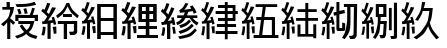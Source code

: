 SplineFontDB: 3.0
FontName: ElfennauCJK
FullName: ElfennauCJK
FamilyName: Elfennau
Weight: Regular
Copyright: Copyright (c) 2017, Klaus Llwynog
UComments: "2017-12-28: Created with FontForge (http://fontforge.org)"
Version: 001.000
ItalicAngle: 0
UnderlinePosition: -26
UnderlineWidth: 13
Ascent: 204
Descent: 52
InvalidEm: 0
LayerCount: 2
Layer: 0 0 "Back" 1
Layer: 1 0 "Fore" 0
XUID: [1021 484 708578523 2988214]
StyleMap: 0x0000
FSType: 0
OS2Version: 0
OS2_WeightWidthSlopeOnly: 0
OS2_UseTypoMetrics: 1
CreationTime: 1514527832
ModificationTime: 1514621170
PfmFamily: 17
TTFWeight: 400
TTFWidth: 5
LineGap: 23
VLineGap: 23
OS2TypoAscent: 0
OS2TypoAOffset: 1
OS2TypoDescent: 0
OS2TypoDOffset: 1
OS2TypoLinegap: 23
OS2WinAscent: 0
OS2WinAOffset: 1
OS2WinDescent: 0
OS2WinDOffset: 1
HheadAscent: 0
HheadAOffset: 1
HheadDescent: 0
HheadDOffset: 1
OS2Vendor: 'PfEd'
MarkAttachClasses: 1
DEI: 91125
LangName: 1033
GaspTable: 2 5 2 65535 3 0
Encoding: ISO8859-1
UnicodeInterp: none
NameList: AGL For New Fonts
DisplaySize: -48
AntiAlias: 1
FitToEm: 0
WinInfo: 0 38 14
BeginPrivate: 0
EndPrivate
TeXData: 1 0 0 346030 173015 115343 0 1048576 115343 783286 444596 497025 792723 393216 433062 380633 303038 157286 324010 404750 52429 2506097 1059062 262144
BeginChars: 256 12

StartChar: three
Encoding: 51 51 0
Width: 256
Flags: HW
LayerCount: 2
Fore
SplineSet
207 177 m 5
 223 157 223 157 234 132 c 5
 216 124 l 5
 209 141 l 5
 181 136 l 5
 173 114 l 5
 239 114 l 5
 239 97 l 5
 209 97 l 5
 226 78 226 78 247 67 c 5
 236 49 l 5
 213 64 213 64 189 97 c 5
 164 97 l 5
 144 66 144 66 111 51 c 5
 103 68 l 5
 125 78 125 78 140 97 c 5
 110 97 l 5
 110 114 l 5
 151 114 l 5
 159 133 l 5
 128 130 l 5
 123 146 l 5
 147 162 147 162 163 193 c 5
 181 188 l 5
 167 161 167 161 154 149 c 5
 200 156 l 5
 191 170 l 5
 207 177 l 5
186 87 m 5
 198 74 l 5
 172 47 172 47 133 32 c 5
 122 49 l 5
 163 64 163 64 186 87 c 5
203 60 m 5
 216 46 l 5
 181 12 181 12 129 -6 c 5
 118 11 l 5
 175 31 175 31 203 60 c 5
224 30 m 5
 236 16 l 5
 197 -26 197 -26 126 -39 c 5
 116 -23 l 5
 190 -7 190 -7 224 30 c 5
92 158 m 5
 74 115 74 115 50 78 c 5
 76 82 l 5
 71 99 l 5
 88 102 l 5
 93 80 93 80 98 53 c 5
 81 52 l 5
 79 63 l 5
 66 61 l 5
 66 -39 l 5
 45 -39 l 5
 45 56 l 5
 12 51 l 5
 7 70 l 5
 24 72 l 5
 34 87 34 87 42 102 c 5
 24 124 24 124 5 140 c 5
 17 156 l 5
 20 152 20 152 24 148 c 5
 34 169 34 169 41 191 c 5
 60 187 l 5
 51 159 51 159 38 135 c 5
 45 128 45 128 53 120 c 5
 63 142 63 142 72 165 c 5
 92 158 l 5
78 39 m 5
 94 40 l 5
 98 20 98 20 101 -4 c 5
 84 -5 l 5
 82 17 82 17 78 39 c 5
17 38 m 5
 33 35 l 5
 31 5 31 5 25 -19 c 5
 8 -16 l 5
 15 12 15 12 17 38 c 5
EndSplineSet
Validated: 1
EndChar

StartChar: four
Encoding: 52 52 1
Width: 256
Flags: HW
LayerCount: 2
Fore
SplineSet
240 -7 m 5
 177 -7 l 5
 177 -38 l 5
 159 -38 l 5
 159 -7 l 5
 100 -7 l 5
 100 12 l 5
 159 12 l 5
 159 36 l 5
 108 36 l 5
 108 55 l 5
 159 55 l 5
 159 77 l 5
 115 77 l 5
 115 96 l 5
 159 96 l 5
 159 117 l 5
 100 117 l 5
 100 136 l 5
 159 136 l 5
 159 156 l 5
 115 156 l 5
 115 175 l 5
 159 175 l 5
 159 192 l 5
 177 192 l 5
 177 175 l 5
 227 175 l 5
 227 136 l 5
 242 136 l 5
 242 117 l 5
 227 117 l 5
 227 77 l 5
 177 77 l 5
 177 55 l 5
 231 55 l 5
 231 36 l 5
 177 36 l 5
 177 12 l 5
 240 12 l 5
 240 -7 l 5
209 156 m 5
 177 156 l 5
 177 136 l 5
 209 136 l 5
 209 156 l 5
209 117 m 5
 177 117 l 5
 177 96 l 5
 209 96 l 5
 209 117 l 5
91 161 m 5
 79 133 79 133 45 79 c 5
 71 82 l 5
 69 91 69 91 66 100 c 5
 80 103 l 5
 87 83 87 83 93 56 c 5
 79 52 l 5
 77 59 77 59 76 65 c 5
 61 63 l 5
 61 -37 l 5
 42 -37 l 5
 42 60 l 5
 13 57 l 5
 11 74 l 5
 23 76 l 5
 33 90 33 90 41 106 c 5
 25 125 25 125 7 140 c 5
 16 156 l 5
 21 152 21 152 25 147 c 5
 34 168 34 168 41 192 c 5
 58 189 l 5
 49 161 49 161 38 134 c 5
 44 129 44 129 50 122 c 5
 59 143 59 143 69 165 c 5
 91 161 l 5
73 39 m 5
 93 42 l 5
 94 20 94 20 94 -2 c 5
 79 -2 l 5
 77 17 77 17 73 39 c 5
16 42 m 5
 32 39 l 5
 29 4 29 4 23 -15 c 5
 8 -11 l 5
 15 20 15 20 16 42 c 5
EndSplineSet
Validated: 1
EndChar

StartChar: five
Encoding: 53 53 2
Width: 256
Flags: HW
LayerCount: 2
Fore
SplineSet
91 161 m 5
 79 133 79 133 46 79 c 5
 71 82 l 5
 69 91 69 91 66 99 c 5
 80 103 l 5
 87 83 87 83 93 55 c 5
 79 52 l 5
 77 59 77 59 76 65 c 5
 61 63 l 5
 61 -37 l 5
 43 -37 l 5
 43 59 l 5
 14 56 l 5
 12 73 l 5
 24 75 l 5
 34 89 34 89 42 105 c 5
 26 124 26 124 8 140 c 5
 17 155 l 5
 22 151 22 151 26 147 c 5
 35 168 35 168 42 192 c 5
 59 188 l 5
 50 160 50 160 39 133 c 5
 45 128 45 128 51 121 c 5
 60 142 60 142 69 164 c 5
 91 161 l 5
73 39 m 5
 93 42 l 5
 94 20 94 20 94 -2 c 5
 79 -3 l 5
 77 17 77 17 73 39 c 5
17 41 m 5
 33 39 l 5
 30 4 30 4 24 -15 c 5
 9 -11 l 5
 16 19 16 19 17 41 c 5
246 -33 m 1
 87 -33 l 1
 87 -14 l 1
 122 -14 l 1
 134 79 l 1
 104 79 l 1
 104 98 l 1
 137 98 l 1
 146 159 l 1
 100 159 l 1
 100 177 l 1
 238 177 l 1
 238 159 l 1
 165 159 l 1
 156 98 l 1
 224 98 l 1
 224 -14 l 1
 246 -14 l 1
 246 -33 l 1
154 79 m 1
 142 -14 l 1
 204 -14 l 1
 204 79 l 1
 154 79 l 1
EndSplineSet
Validated: 1
EndChar

StartChar: six
Encoding: 54 54 3
Width: 256
Flags: HW
LayerCount: 2
Fore
SplineSet
91 161 m 5
 79 133 79 133 46 79 c 5
 71 82 l 5
 69 91 69 91 66 99 c 5
 80 103 l 5
 87 83 87 83 93 55 c 5
 79 52 l 5
 77 59 77 59 76 65 c 5
 61 63 l 5
 61 -37 l 5
 43 -37 l 5
 43 59 l 5
 14 56 l 5
 12 73 l 5
 24 75 l 5
 34 89 34 89 42 105 c 5
 26 124 26 124 8 140 c 5
 17 155 l 5
 22 151 22 151 26 147 c 5
 35 168 35 168 42 192 c 5
 59 188 l 5
 50 160 50 160 39 133 c 5
 45 128 45 128 51 121 c 5
 60 142 60 142 69 164 c 5
 91 161 l 5
73 39 m 5
 93 42 l 5
 94 20 94 20 94 -2 c 5
 79 -3 l 5
 77 17 77 17 73 39 c 5
17 41 m 5
 33 39 l 5
 30 4 30 4 24 -15 c 5
 9 -11 l 5
 16 19 16 19 17 41 c 5
112 146 m 5
 162 146 l 5
 162 186 l 5
 181 186 l 5
 181 146 l 5
 235 146 l 5
 235 128 l 5
 181 128 l 5
 181 94 l 5
 243 94 l 5
 243 76 l 5
 181 76 l 5
 181 -7 l 5
 213 -7 l 5
 213 54 l 5
 232 54 l 5
 232 -34 l 5
 213 -34 l 5
 213 -24 l 5
 112 -24 l 5
 112 53 l 5
 131 53 l 5
 131 -7 l 5
 162 -7 l 5
 162 76 l 5
 103 76 l 5
 103 94 l 5
 162 94 l 5
 162 128 l 5
 112 128 l 5
 112 146 l 5
EndSplineSet
Validated: 1
EndChar

StartChar: seven
Encoding: 55 55 4
Width: 256
Flags: HW
LayerCount: 2
Fore
SplineSet
91 161 m 1
 79 133 79 133 46 79 c 1
 71 82 l 1
 69 91 69 91 66 99 c 1
 80 103 l 1
 87 83 87 83 93 55 c 1
 79 52 l 1
 77 59 77 59 76 65 c 1
 61 63 l 1
 61 -37 l 1
 43 -37 l 1
 43 59 l 1
 14 56 l 1
 12 73 l 1
 24 75 l 1
 34 89 34 89 42 105 c 1
 26 124 26 124 8 140 c 1
 17 155 l 1
 22 151 22 151 26 147 c 1
 35 168 35 168 42 192 c 1
 59 188 l 1
 50 160 50 160 39 133 c 1
 45 128 45 128 51 121 c 1
 60 142 60 142 69 164 c 1
 91 161 l 1
73 39 m 1
 93 42 l 1
 94 20 94 20 94 -2 c 1
 79 -3 l 1
 77 17 77 17 73 39 c 1
17 41 m 1
 33 39 l 1
 30 4 30 4 24 -15 c 1
 9 -11 l 1
 16 19 16 19 17 41 c 1
124 116 m 1
 124 40 l 2
 124 33 124 33 131 33 c 2
 133 33 l 2
 142 33 142 33 142 42 c 2
 142 67 l 1
 161 61 l 1
 161 37 l 2
 161 14 161 14 140 14 c 2
 126 14 l 2
 105 14 105 14 105 37 c 2
 105 111 l 1
 90 108 l 1
 86 128 l 1
 105 132 l 1
 105 192 l 1
 124 192 l 1
 124 137 l 1
 156 144 l 1
 160 124 l 1
 124 116 l 1
238 180 m 1
 235 -4 l 2
 235 -19 235 -19 228.5 -28 c 128
 222 -37 222 -37 193 -37 c 1
 185 -17 l 1
 203 -17 203 -17 208.5 -14.5 c 128
 214 -12 214 -12 215 1 c 2
 217 161 l 1
 195 161 l 1
 195 118 l 2
 195 13 195 13 158 -38 c 1
 141 -29 l 1
 160 2 160 2 167 36 c 128
 174 70 174 70 174 118 c 2
 174 161 l 1
 153 161 l 1
 153 180 l 1
 238 180 l 1
EndSplineSet
Validated: 1
EndChar

StartChar: eight
Encoding: 56 56 5
Width: 256
Flags: HW
LayerCount: 2
Fore
SplineSet
86 161 m 5
 75 133 75 133 44 79 c 5
 68 82 l 5
 66 91 66 91 63 99 c 5
 76 103 l 5
 83 83 82 83 88 55 c 5
 75 52 l 5
 73 59 73 59 72 65 c 5
 58 63 l 5
 58 -37 l 5
 41 -37 l 5
 41 59 l 5
 14 56 l 5
 12 73 l 5
 23 75 l 5
 32 89 32 89 40 105 c 5
 25 124 25 124 8 140 c 5
 17 155 l 5
 22 151 21 151 25 147 c 5
 34 168 33 168 40 192 c 5
 56 188 l 5
 47 160 47 160 37 133 c 5
 43 128 43 128 49 121 c 5
 58 142 57 142 66 164 c 5
 86 161 l 5
69 39 m 5
 88 42 l 5
 89 20 89 20 89 -2 c 5
 75 -3 l 5
 73 17 73 17 69 39 c 5
17 41 m 5
 32 39 l 5
 29 4 29 4 23 -15 c 5
 9 -11 l 5
 16 19 16 19 17 41 c 5
172 76 m 1
 167 -4 l 2
 166 -17 166 -17 161.5 -26.5 c 128
 157 -36 157 -36 132 -36 c 1
 124 -15 l 1
 143 -15 143 -15 145.5 -11.5 c 128
 148 -8 148 -8 148 -1 c 2
 152 57 l 1
 130 57 l 1
 125 -1 125 -1 98 -38 c 1
 83 -28 l 1
 100 -1 100 -1 107 29 c 128
 114 59 114 59 114 101 c 2
 114 103 l 1
 101 103 l 1
 101 183 l 1
 169 183 l 1
 169 103 l 1
 132 103 l 1
 132 101 l 2
 132 88 132 88 131 76 c 1
 172 76 l 1
149 122 m 1
 149 164 l 1
 121 164 l 1
 121 122 l 1
 149 122 l 1
237 193 m 1
 237 -15 l 2
 237 -38 237 -38 217 -38 c 2
 200 -38 l 1
 194 -19 l 1
 209 -19 l 2
 217 -19 217 -19 217 -10 c 2
 217 193 l 1
 237 193 l 1
185 16 m 1
 185 160 l 1
 203 160 l 1
 203 16 l 1
 185 16 l 1
EndSplineSet
Validated: 1
EndChar

StartChar: nine
Encoding: 57 57 6
Width: 256
Flags: HW
LayerCount: 2
Fore
SplineSet
91 161 m 5
 79 133 79 133 46 79 c 5
 71 82 l 5
 69 91 69 91 66 99 c 5
 80 103 l 5
 87 83 87 83 93 55 c 5
 79 52 l 5
 77 59 77 59 76 65 c 5
 61 63 l 5
 61 -37 l 5
 43 -37 l 5
 43 59 l 5
 14 56 l 5
 12 73 l 5
 24 75 l 5
 34 89 34 89 42 105 c 5
 26 124 26 124 8 140 c 5
 17 155 l 5
 22 151 22 151 26 147 c 5
 35 168 35 168 42 192 c 5
 59 188 l 5
 50 160 50 160 39 133 c 5
 45 128 45 128 51 121 c 5
 60 142 60 142 69 164 c 5
 91 161 l 5
73 39 m 5
 93 42 l 5
 94 20 94 20 94 -2 c 5
 79 -3 l 5
 77 17 77 17 73 39 c 5
17 41 m 5
 33 39 l 5
 30 4 30 4 24 -15 c 5
 9 -11 l 5
 16 19 16 19 17 41 c 5
188 139 m 5
 146 139 l 5
 139 117 139 117 115 77 c 5
 97 83 l 5
 133 137 133 137 141 192 c 5
 162 191 l 5
 157 172 157 172 152 158 c 5
 210 158 l 5
 202 91 202 91 191 66 c 5
 204 25 204 25 250 -28 c 5
 232 -39 l 5
 194 8 194 8 180 43 c 5
 156 -4 156 -4 106 -39 c 5
 86 -27 l 5
 127 -1 127 -1 152.5 34.5 c 132
 178 70 178 70 188 139 c 5
EndSplineSet
Validated: 1
EndChar

StartChar: v
Encoding: 118 118 7
Width: 256
VWidth: 0
Flags: HW
LayerCount: 2
Fore
Validated: 1
EndChar

StartChar: two
Encoding: 50 50 8
Width: 256
Flags: HW
LayerCount: 2
Fore
SplineSet
102 161 m 5
 88 133 88 133 51 79 c 5
 79 82 l 5
 77 91 77 91 74 99 c 5
 89 103 l 5
 97 83 97 83 104 55 c 5
 88 52 l 5
 86 59 86 59 85 65 c 5
 68 63 l 5
 68 -37 l 5
 48 -37 l 5
 48 59 l 5
 15 56 l 5
 13 73 l 5
 26 75 l 5
 37 89 37 89 46 105 c 5
 28 124 28 124 8 140 c 5
 18 155 l 5
 24 151 23 151 28 147 c 5
 38 168 38 168 46 192 c 5
 66 188 l 5
 56 160 55 160 43 133 c 5
 50 128 50 128 57 121 c 5
 67 142 67 142 77 164 c 5
 102 161 l 5
81 39 m 5
 104 42 l 5
 105 20 105 20 105 -2 c 5
 88 -3 l 5
 86 17 86 17 81 39 c 5
18 41 m 5
 36 39 l 5
 33 4 33 4 26 -15 c 5
 9 -11 l 5
 17 19 17 19 18 41 c 5
118 70 m 1
 118 182 l 1
 235 182 l 1
 235 70 l 1
 188 70 l 1
 188 41 l 1
 237 41 l 1
 237 22 l 1
 188 22 l 1
 188 -11 l 1
 243 -11 l 1
 243 -30 l 1
 109 -30 l 1
 109 -11 l 1
 165 -11 l 1
 165 22 l 1
 117 22 l 1
 117 41 l 1
 165 41 l 1
 165 70 l 1
 118 70 l 1
165 136 m 1
 165 163 l 1
 141 163 l 1
 141 136 l 1
 165 136 l 1
188 163 m 1
 188 136 l 1
 212 136 l 1
 212 163 l 1
 188 163 l 1
165 89 m 1
 165 117 l 1
 141 117 l 1
 141 89 l 1
 165 89 l 1
188 117 m 1
 188 89 l 1
 212 89 l 1
 212 117 l 1
 188 117 l 1
EndSplineSet
Validated: 1
EndChar

StartChar: one
Encoding: 49 49 9
Width: 256
Flags: HW
LayerCount: 2
Fore
SplineSet
236 182 m 5
 236 -38 l 5
 214 -38 l 5
 214 -15 l 5
 133 -15 l 5
 133 -38 l 5
 110 -38 l 5
 110 182 l 5
 236 182 l 5
214 163 m 5
 133 163 l 5
 133 92 l 5
 214 92 l 5
 214 163 l 5
214 73 m 5
 133 73 l 5
 133 4 l 5
 214 4 l 5
 214 73 l 5
96 161 m 5
 83 133 83 133 48 79 c 5
 75 82 l 5
 73 91 73 91 70 99 c 5
 85 103 l 5
 92 83 92 83 98 55 c 5
 84 52 l 5
 82 59 81 59 80 65 c 5
 64 63 l 5
 64 -37 l 5
 45 -37 l 5
 45 59 l 5
 14 56 l 5
 12 73 l 5
 25 75 l 5
 36 89 36 89 44 105 c 5
 27 124 27 124 8 140 c 5
 18 155 l 5
 23 151 23 151 27 147 c 5
 37 168 37 168 44 192 c 5
 62 188 l 5
 52 160 53 160 41 133 c 5
 47 128 48 128 54 121 c 5
 64 142 63 142 73 164 c 5
 96 161 l 5
77 39 m 5
 98 42 l 5
 99 20 100 20 100 -2 c 5
 84 -3 l 5
 82 17 81 17 77 39 c 5
18 41 m 5
 35 39 l 5
 32 4 31 4 25 -15 c 5
 9 -11 l 5
 16 19 17 19 18 41 c 5
EndSplineSet
Validated: 1
EndChar

StartChar: zero
Encoding: 48 48 10
Width: 256
Flags: HW
LayerCount: 2
Fore
SplineSet
103 110 m 1
 149 147 149 147 169 191 c 1
 187 191 l 1
 203 150 203 150 249 111 c 1
 239 95 l 1
 196 130 196 130 177 170 c 1
 154 126 154 126 113 94 c 1
 103 110 l 1
147 102 m 1
 147 121 l 1
 204 121 l 1
 204 102 l 1
 147 102 l 1
114 76 m 1
 238 76 l 1
 238 14 l 2
 238 2 238 2 230 -4 c 128
 222 -10 223 -10 214 -11 c 2
 193 -11 l 1
 186 10 l 1
 202 10 l 2
 212 10 212 10 214 12 c 128
 216 14 217 14 217 22 c 2
 217 57 l 1
 173 57 l 1
 173 -38 l 1
 152 -38 l 1
 152 57 l 1
 114 57 l 1
 114 76 l 1
102 161 m 1
 88 133 88 133 51 79 c 1
 79 82 l 1
 77 91 77 91 74 99 c 1
 89 103 l 1
 97 83 97 83 104 55 c 1
 88 52 l 1
 86 59 86 59 85 65 c 1
 68 63 l 1
 68 -37 l 1
 48 -37 l 1
 48 59 l 1
 15 56 l 1
 13 73 l 1
 26 75 l 1
 37 89 37 89 46 105 c 1
 28 124 28 124 8 140 c 1
 18 155 l 1
 24 151 23 151 28 147 c 1
 38 168 38 168 46 192 c 1
 66 188 l 1
 56 160 55 160 43 133 c 1
 50 128 50 128 57 121 c 1
 67 142 67 142 77 164 c 1
 102 161 l 1
81 39 m 1
 104 42 l 1
 105 20 105 20 105 -2 c 1
 88 -3 l 1
 86 17 86 17 81 39 c 1
18 41 m 1
 36 39 l 1
 33 4 33 4 26 -15 c 1
 9 -11 l 1
 17 19 17 19 18 41 c 1
EndSplineSet
EndChar

StartChar: numbersign
Encoding: 35 35 11
Width: 256
Flags: HW
LayerCount: 2
Fore
SplineSet
66 145 m 5,0,-1
 15 145 l 5,1,-1
 15 162 l 5,2,-1
 42 162 l 5,3,-1
 42 193 l 5,4,-1
 63 193 l 5,5,-1
 63 162 l 5,6,-1
 90 162 l 5,7,8
 84 124 84 124 66 93 c 5,9,-1
 66 89 l 5,10,11
 83 77 83 77 97 62 c 5,12,-1
 84 49 l 5,13,14
 72 62 72 62 66 67 c 5,15,-1
 66 -38 l 5,16,-1
 46 -38 l 5,17,-1
 46 65 l 5,18,19
 36 53 36 53 23 40 c 5,20,-1
 6 53 l 5,21,22
 56 92 56 92 66 145 c 5,0,-1
222 194 m 5,0,-1
 231 176 l 5,1,2
 175 163 175 163 108 162 c 5,3,-1
 99 180 l 5,4,5
 177 182 177 182 222 194 c 5,0,-1
222 95 m 5,6,-1
 118 95 l 5,7,-1
 118 74 l 5,8,-1
 98 74 l 5,9,-1
 98 114 l 5,10,-1
 190 114 l 5,11,12
 201 141 201 141 205 160 c 5,13,-1
 223 157 l 5,14,15
 217 137 217 137 210 114 c 5,16,-1
 243 114 l 5,17,-1
 243 74 l 5,18,-1
 222 74 l 5,19,-1
 222 95 l 5,6,-1
150 153 m 5,20,-1
 168 158 l 5,21,-1
 177 124 l 5,22,-1
 158 121 l 5,23,24
 155 137 155 137 150 153 c 5,20,-1
110 149 m 5,25,-1
 127 154 l 5,26,27
 132 141 132 141 138 123 c 5,28,-1
 120 118 l 5,29,30
 116 134 116 134 110 149 c 5,25,-1
117 73 m 5,31,-1
 220 73 l 5,32,33
 216 56 216 56 209.5 38.5 c 132,-1,34
 203 21 203 21 184 3 c 5,35,36
 203 -11 203 -11 240 -21 c 5,37,-1
 231 -40 l 5,38,39
 186 -26 186 -26 168 -10 c 5,40,41
 147 -25 147 -25 109 -39 c 5,42,-1
 96 -23 l 5,43,44
 132 -12 132 -12 155 3 c 5,45,46
 141 18 141 18 126 41 c 5,47,-1
 141 52 l 5,48,49
 158 29 158 29 170 15 c 5,50,51
 187 30 187 30 194 54 c 5,52,-1
 117 54 l 5,53,-1
 117 73 l 5,31,-1
EndSplineSet
Validated: 1
EndChar
EndChars
EndSplineFont
